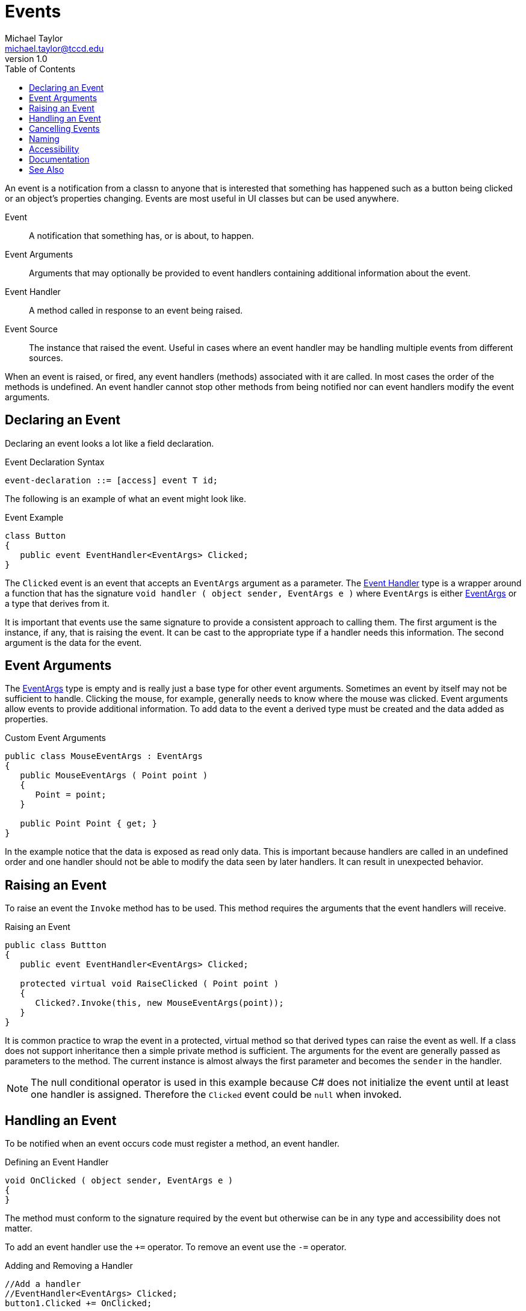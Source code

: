 = Events
Michael Taylor <michael.taylor@tccd.edu>
v1.0
:toc:

An event is a notification from a classn to anyone that is interested that something has happened such as a button being clicked or an object's properties changing.
Events are most useful in UI classes but can be used anywhere.

Event::
   A notification that something has, or is about, to happen.
Event Arguments::
   Arguments that may optionally be provided to event handlers containing additional information about the event.
Event Handler::
   A method called in response to an event being raised.
Event Source::
   The instance that raised the event. Useful in cases where an event handler may be handling multiple events from different sources.

When an event is raised, or fired, any event handlers (methods) associated with it are called.
In most cases the order of the methods is undefined.
An event handler cannot stop other methods from being notified nor can event handlers modify the event arguments.

== Declaring an Event

Declaring an event looks a lot like a field declaration.

.Event Declaration Syntax
----
event-declaration ::= [access] event T id;
----

The following is an example of what an event might look like.

.Event Example
----
class Button
{
   public event EventHandler<EventArgs> Clicked;
}
----

The `Clicked` event is an event that accepts an `EventArgs` argument as a parameter.
The https://docs.microsoft.com/en-us/dotnet/api/system.eventhandler-1[Event Handler] type is a wrapper around a function that has the signature `void handler ( object sender, EventArgs e )` where `EventArgs` is either https://docs.microsoft.com/en-us/dotnet/api/system.eventargs[EventArgs] or a type that derives from it.

It is important that events use the same signature to provide a consistent approach to calling them. 
The first argument is the instance, if any, that is raising the event. 
It can be cast to the appropriate type if a handler needs this information.
The second argument is the data for the event.

== Event Arguments

The https://docs.microsoft.com/en-us/dotnet/api/system.eventargs[EventArgs] type is empty and is really just a base type for other event arguments.
Sometimes an event by itself may not be sufficient to handle.
Clicking the mouse, for example, generally needs to know where the mouse was clicked. 
Event arguments allow events to provide additional information.
To add data to the event a derived type must be created and the data added as properties.

.Custom Event Arguments
[source,csharp]
----
public class MouseEventArgs : EventArgs
{
   public MouseEventArgs ( Point point )
   {
      Point = point;
   }

   public Point Point { get; }
}
----

In the example notice that the data is exposed as read only data.
This is important because handlers are called in an undefined order and one handler should not be able to modify the data seen by later handlers.
It can result in unexpected behavior.

== Raising an Event

To raise an event the `Invoke` method has to be used. This method requires the arguments that the event handlers will receive.

.Raising an Event
[source,csharp]
----
public class Buttton
{
   public event EventHandler<EventArgs> Clicked;

   protected virtual void RaiseClicked ( Point point )
   {
      Clicked?.Invoke(this, new MouseEventArgs(point));
   }
}
----

It is common practice to wrap the event in a protected, virtual method so that derived types can raise the event as well. If a class does not support inheritance then a simple private method is sufficient.
The arguments for the event are generally passed as parameters to the method.
The current instance is almost always the first parameter and becomes the `sender` in the handler.

NOTE: The null conditional operator is used in this example because C# does not initialize the event until at least one handler is assigned. Therefore the `Clicked` event could be `null` when invoked.

== Handling an Event

To be notified when an event occurs code must register a method, an event handler. 

.Defining an Event Handler
[source,csharp]
----
void OnClicked ( object sender, EventArgs e )
{   
}
----

The method must conform to the signature required by the event but otherwise can be in any type and accessibility does not matter.

To add an event handler use the `+=` operator. 
To remove an event use the `-=` operator.

.Adding and Removing a Handler
[source,csharp]
----
//Add a handler
//EventHandler<EventArgs> Clicked;
button1.Clicked += OnClicked;

//Remove a handler
button1.Clicked -= OnClicked;
----

NOTE: These operators are not the combination operators. They simply use the same syntax.

Notice that the syntax is almost identical to a function call but the parenthesis are left off. The method is being used as a delegate which will be discussed later.
The instance is not specified as part of the handler but the compiler generates the code to ensure the handler is properly associated with the instance it is being called on.

WARNING: Do not add the handler multiple times to the same event. Doing so will cause it to be potentially called multiple times for the same event.

CAUTION: Remove a handler before the instance it is associated with is no longer referenced otherwise the object may persist longer than required.

== Cancelling Events

In general event handlers cannot impact the calling of other handlers but a special case exists for future events (e.g. `Validating`). Future events are generally used to notify other code that something is about to happen and allow them to prevent it, for example closing a form. 
Because event handlers do not have a return type and event arguments should not be changeable an alternative is needed.

Cancellable events are those events that can be cancelled. Future events are almost always cancellable.
To be cancellable an event derives from https://docs.microsoft.com/en-us/dotnet/api/system.componentmodel.canceleventargs[CancelEventArgs] instead of `EventArgs`.
This class adds a single `Cancel` property that can be set by handlers.
While handling an event a handler may set the `Cancel` property to `true`.
What this means is up to the implementation of event. In some cases it immediately stops the event and does not call any further handlers.
In other cases all event handlers are called and then the property is checked.
In either case the raiser of the event determines that at least one handler wants to cancel the event and does not proceed to go through with whatever action was about to take place.

NOTE: There is nothing special about `CancelEventArgs`. It is provided as a convenience so code does not need to create their own version.

== Naming

Events, like all other public members, are Pascal cased.

Events are notifications that an action is taking place, or will.
They are named using future or past tense verbs such as `Clicked`, `Validating` and `Validated`.
Future events use `-ing` and past events use `-ed`.

== Accessibility

While an event can have any accessibility it is designed for notifications of other code and therefore is almost always public. 

NOTE: The accessibility of an event handler is not relevant. Events are called at runtime and accessibility does not apply there.

== Documentation

Events really only have a single purpose and therefore do not require much documentation.

`summary`::
   Describes when the event will be raised.

== See Also

link:members.adoc[Class Members] +
link:accessibiilty.adoc[Accessibility] +
https://docs.microsoft.com/en-us/dotnet/api/system.eventhandler-1[Event Handler] +
https://docs.microsoft.com/en-us/dotnet/api/system.eventargs[EventArgs] +
https://docs.microsoft.com/en-us/dotnet/api/system.componentmodel.canceleventargs[CancelEventArgs] +
